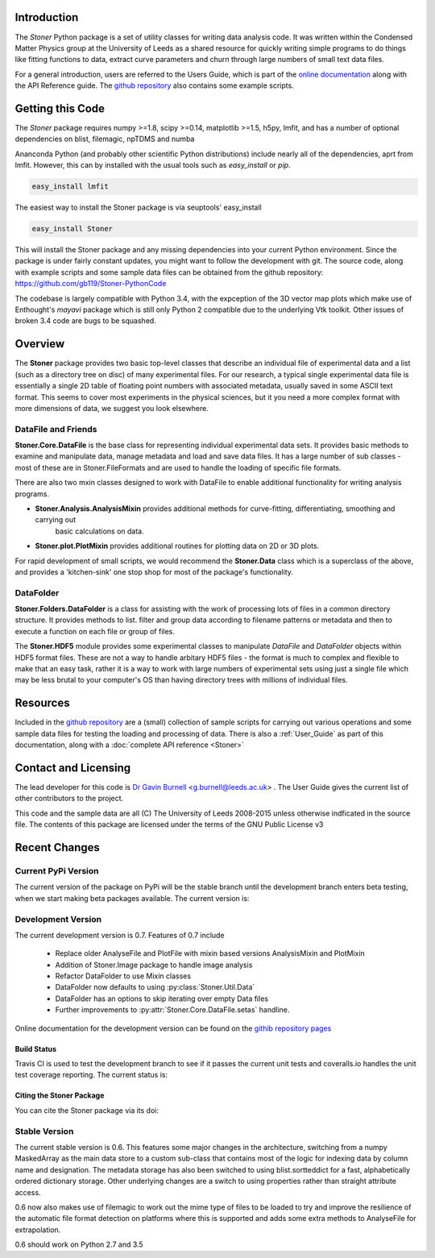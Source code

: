 Introduction
============


The  *Stoner* Python package is a set of utility classes for writing data analysis code. It was written within
the Condensed Matter Physics group at the University of Leeds as a shared resource for quickly writing simple
programs to do things like fitting functions to data, extract curve parameters and churn through large numbers of
small text data files.

For a general introduction, users are referred to the Users Guide, which is part of the `online documentation`_ along with the
API Reference guide. The `github repository`_ also contains some example scripts.

Getting this Code
==================

The *Stoner* package requires numpy >=1.8, scipy >=0.14, matplotlib >=1.5, h5py, lmfit, and has a number of optional dependencies on blist, filemagic, npTDMS and numba

Ananconda Python (and probably other scientific Python distributions) include nearly all of the dependencies, aprt from lmfit.
However, this can by installed with the usual tools such as *easy_install* or *pip*.

.. code-block:: sh

   easy_install lmfit

The easiest way to install the Stoner package is via seuptools' easy_install

.. code-block:: sh

   easy_install Stoner

This will install the Stoner package and any missing dependencies into your current Python environment. Since the package is under fairly
constant updates, you might want to follow the development with git. The source code, along with example scripts
and some sample data files can be obtained from the github repository: https://github.com/gb119/Stoner-PythonCode

The codebase is largely compatible with Python 3.4, with the expception of the 3D vector map plots which make use of
Enthought's *mayavi* package which is still only Python 2 compatible due to the underlying Vtk toolkit. Other issues of
broken 3.4 code are bugs to be squashed.

Overview
========
The **Stoner** package provides two basic top-level classes that describe an individual file of experimental data and a
list (such as a directory tree on disc) of many experimental files. For our research, a typical single experimental data file
is essentially a single 2D table of floating point numbers with associated metadata, usually saved in some
ASCII text format. This seems to cover most experiments in the physical sciences, but it you need a more complex
format with more dimensions of data, we suggest you look elsewhere.

DataFile and Friends
--------------------

**Stoner.Core.DataFile** is the base class for representing individual experimental data sets.
It provides basic methods to examine and manipulate data, manage metadata and load and save data files.
It has a large number of sub classes - most of these are in Stoner.FileFormats and are used to handle the loading of specific
file formats. 

There are also two mxin classes designed to work with DataFile to enable additional functionality for writing analysis programs.

*   **Stoner.Analysis.AnalysisMixin** provides additional methods for curve-fitting, differentiating, smoothing and carrying out
        basic calculations on data.

* **Stoner.plot.PlotMixin** provides additional routines for plotting data on 2D or 3D plots.

For rapid development of small scripts, we would recommend the **Stoner.Data** class which is a superclass of the above,
and provides a 'kitchen-sink' one stop shop for most of the package's functionality.

DataFolder
----------

**Stoner.Folders.DataFolder** is a class for assisting with the work of processing lots of files in a common directory
structure. It provides methods to list. filter and group data according to filename patterns or metadata and then to execute
a function on each file or group of files.

The **Stoner.HDF5** module provides some experimental classes to manipulate *DataFile* and *DataFolder* objects within HDF5
format files. These are not a way to handle arbitary HDF5 files - the format is much to complex and flexible to make that
an easy task, rather it is a way to work with large numbers of experimental sets using just a single file which may be less
brutal to your computer's OS than having directory trees with millions of individual files.

Resources
==========

Included in the `github repository`_  are a (small) collection of sample scripts
for carrying out various operations and some sample data files for testing the loading and processing of data. There is also a
:ref:`User_Guide` as part of this documentation, along with a :doc:`complete API reference <Stoner>`

Contact and Licensing
=====================

The lead developer for this code is `Dr Gavin Burnell`_ <g.burnell@leeds.ac.uk> .
The User Guide gives the current list of other contributors to the project.

This code and the sample data are all (C) The University of Leeds 2008-2015 unless otherwise indficated in the source file.
The contents of this package are licensed under the terms of the GNU Public License v3

Recent Changes
==============

Current PyPi Version
--------------------

The current version of the package on PyPi will be the stable branch until the development branch enters beta testing, when we start
making beta packages available. The current version is:

.. image:: https://badge.fury.io/py/Stoner.svg
   :target: https://badge.fury.io/py/Stoner

Development Version
-------------------

The current development version is 0.7. Features of 0.7 include

    *   Replace older AnalyseFile and PlotFile with mixin based versions AnalysisMixin and PlotMixin
    *   Addition of Stoner.Image package to handle image analysis
    *   Refactor DataFolder to use Mixin classes
    *   DataFolder now defaults to using :py:class:`Stoner.Util.Data`
    *   DataFolder has an options to skip iterating over empty Data files
    *  Further improvements to :py:attr:`Stoner.Core.DataFile.setas` handline.

Online documentation for the development version can be found on the `githib repository pages`_

Build Status
~~~~~~~~~~~~

Travis CI is used to test the development branch to see if it passes the current unit tests and coveralls.io handles the unit test coverage reporting. 
The current status is:

.. image:: https://travis-ci.org/gb119/Stoner-PythonCode.svg?branch=master
   :target: https://travis-ci.org/gb119/Stoner-PythonCode

.. image:: https://coveralls.io/repos/github/gb119/Stoner-PythonCode/badge.svg?branch=master
   :target: https://coveralls.io/github/gb119/Stoner-PythonCode?branch=master
    
.. image:: https://landscape.io/github/gb119/Stoner-PythonCode/master/landscape.svg?style=flat
   :target: https://landscape.io/github/gb119/Stoner-PythonCode/master
   :alt: Code Health


Citing the Stoner Package
~~~~~~~~~~~~~~~~~~~~~~~~~

You can cite the Stoner package via its doi:

.. image:: https://zenodo.org/badge/17265/gb119/Stoner-PythonCode.svg
   :target: https://zenodo.org/badge/latestdoi/17265/gb119/Stoner-PythonCode


Stable Version
--------------

The current stable version is 0.6. This features some major changes in the architecture, switching from a numpy MaskedArray
as the main data store to a custom sub-class that contains most of the logic for indexing data by column name and designation.
The metadata storage has also been switched to using blist.sortteddict for a fast, alphabetically ordered dictionary storage.
Other underlying changes are a switch to using properties rather than straight attribute access.

0.6 now also makes use of filemagic to work out the mime type of files to be loaded to try and improve the resilience of the automatic
file format detection on platforms where this is supported and adds some extra methods to AnalyseFile for extrapolation.

0.6 should work on Python 2.7 and 3.5

.. _online documentation: http://pythonhosted.org/Stoner/
.. _githib repository pages: http://gb119.github.io/Stoner-PythonCode
.. _github repository: http://www.github.com/gb119/Stoner-PythonCode/
.. _Dr Gavin Burnell: http://www.stoner.leeds.ac.uk/people/gb